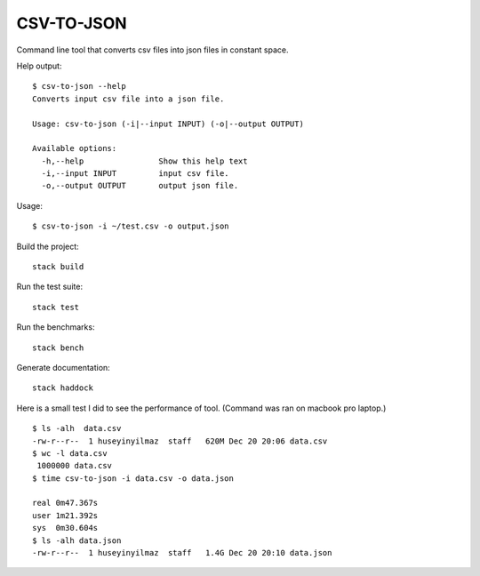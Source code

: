 CSV-TO-JSON
===========

Command line tool that converts csv files into json files in constant space.


Help output:

::

   $ csv-to-json --help
   Converts input csv file into a json file.

   Usage: csv-to-json (-i|--input INPUT) (-o|--output OUTPUT)

   Available options:
     -h,--help                Show this help text
     -i,--input INPUT         input csv file.
     -o,--output OUTPUT       output json file.

Usage:

::

   $ csv-to-json -i ~/test.csv -o output.json


Build the project:

::

   stack build

Run the test suite:

::

   stack test

Run the benchmarks:

::

   stack bench

Generate documentation:

::

   stack haddock


Here is a small test I did to see the performance of tool. (Command was ran on macbook pro laptop.)


::

   $ ls -alh  data.csv
   -rw-r--r--  1 huseyinyilmaz  staff   620M Dec 20 20:06 data.csv
   $ wc -l data.csv
    1000000 data.csv
   $ time csv-to-json -i data.csv -o data.json

   real	0m47.367s
   user	1m21.392s
   sys	0m30.604s
   $ ls -alh data.json
   -rw-r--r--  1 huseyinyilmaz  staff   1.4G Dec 20 20:10 data.json
